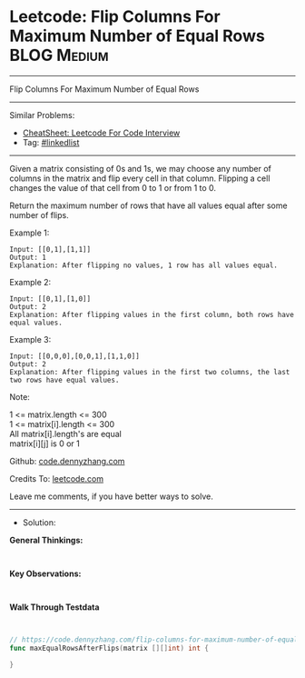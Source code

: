 * Leetcode: Flip Columns For Maximum Number of Equal Rows       :BLOG:Medium:
#+STARTUP: showeverything
#+OPTIONS: toc:nil \n:t ^:nil creator:nil d:nil
:PROPERTIES:
:type:     linkedlist
:END:
---------------------------------------------------------------------
Flip Columns For Maximum Number of Equal Rows
---------------------------------------------------------------------
#+BEGIN_HTML
<a href="https://github.com/dennyzhang/code.dennyzhang.com/tree/master/problems/flip-columns-for-maximum-number-of-equal-rows"><img align="right" width="200" height="183" src="https://www.dennyzhang.com/wp-content/uploads/denny/watermark/github.png" /></a>
#+END_HTML
Similar Problems:
- [[https://cheatsheet.dennyzhang.com/cheatsheet-leetcode-A4][CheatSheet: Leetcode For Code Interview]]
- Tag: [[https://code.dennyzhang.com/review-linkedlist][#linkedlist]]
---------------------------------------------------------------------
Given a matrix consisting of 0s and 1s, we may choose any number of columns in the matrix and flip every cell in that column.  Flipping a cell changes the value of that cell from 0 to 1 or from 1 to 0.

Return the maximum number of rows that have all values equal after some number of flips.
 
Example 1:
#+BEGIN_EXAMPLE
Input: [[0,1],[1,1]]
Output: 1
Explanation: After flipping no values, 1 row has all values equal.
#+END_EXAMPLE

Example 2:
#+BEGIN_EXAMPLE
Input: [[0,1],[1,0]]
Output: 2
Explanation: After flipping values in the first column, both rows have equal values.
#+END_EXAMPLE

Example 3:
#+BEGIN_EXAMPLE
Input: [[0,0,0],[0,0,1],[1,1,0]]
Output: 2
Explanation: After flipping values in the first two columns, the last two rows have equal values.
#+END_EXAMPLE
 
Note:

1 <= matrix.length <= 300
1 <= matrix[i].length <= 300
All matrix[i].length's are equal
matrix[i][j] is 0 or 1

Github: [[https://github.com/dennyzhang/code.dennyzhang.com/tree/master/problems/flip-columns-for-maximum-number-of-equal-rows][code.dennyzhang.com]]

Credits To: [[https://leetcode.com/problems/flip-columns-for-maximum-number-of-equal-rows/description/][leetcode.com]]

Leave me comments, if you have better ways to solve.
---------------------------------------------------------------------
- Solution:

*General Thinkings:*
#+BEGIN_EXAMPLE

#+END_EXAMPLE

*Key Observations:*
#+BEGIN_EXAMPLE

#+END_EXAMPLE

*Walk Through Testdata*
#+BEGIN_EXAMPLE

#+END_EXAMPLE

#+BEGIN_SRC go
// https://code.dennyzhang.com/flip-columns-for-maximum-number-of-equal-rows
func maxEqualRowsAfterFlips(matrix [][]int) int {
    
}
#+END_SRC

#+BEGIN_HTML
<div style="overflow: hidden;">
<div style="float: left; padding: 5px"> <a href="https://www.linkedin.com/in/dennyzhang001"><img src="https://www.dennyzhang.com/wp-content/uploads/sns/linkedin.png" alt="linkedin" /></a></div>
<div style="float: left; padding: 5px"><a href="https://github.com/dennyzhang"><img src="https://www.dennyzhang.com/wp-content/uploads/sns/github.png" alt="github" /></a></div>
<div style="float: left; padding: 5px"><a href="https://www.dennyzhang.com/slack" target="_blank" rel="nofollow"><img src="https://www.dennyzhang.com/wp-content/uploads/sns/slack.png" alt="slack"/></a></div>
</div>
#+END_HTML

